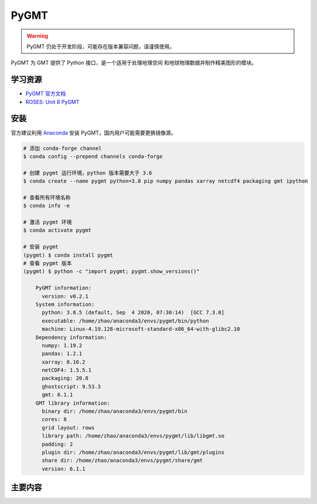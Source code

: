 PyGMT
================

.. warning:: 

    PyGMT 仍处于开发阶段，可能存在版本兼容问题，请谨慎使用。

PyGMT 为 GMT 提供了 Python 接口，是一个适用于处理地理空间
和地球物理数据并制作精美图形的模块。

学习资源
-----------

- `PyGMT 官方文档 <https://www.pygmt.org/latest/>`__
- `ROSES: Unit 8 PyGMT <https://www.bilibili.com/video/BV1Ak4y1y7d9>`__


安装
---------

官方建议利用 `Anaconda <https://www.pygmt.org/latest/install.html>`__ 
安装 PyGMT，国内用户可能需要更换镜像源。

.. code-block:: bash

    # 添加 conda-forge channel
    $ conda config --prepend channels conda-forge

    # 创建 pygmt 运行环境，python 版本需要大于 3.6
    $ conda create --name pygmt python=3.8 pip numpy pandas xarray netcdf4 packaging gmt ipython

    # 查看所有环境名称
    $ conda info -e

    # 激活 pygmt 环境
    $ conda activate pygmt

    # 安装 pygmt
    (pygmt) $ conda install pygmt
    # 查看 pygmt 版本
    (pygmt) $ python -c "import pygmt; pygmt.show_versions()"

        PyGMT information:
          version: v0.2.1
        System information:
          python: 3.8.5 (default, Sep  4 2020, 07:30:14)  [GCC 7.3.0]
          executable: /home/zhao/anaconda3/envs/pygmt/bin/python
          machine: Linux-4.19.128-microsoft-standard-x86_64-with-glibc2.10
        Dependency information:
          numpy: 1.19.2
          pandas: 1.2.1
          xarray: 0.16.2
          netCDF4: 1.5.5.1
          packaging: 20.8
          ghostscript: 9.53.3
          gmt: 6.1.1
        GMT library information:
          binary dir: /home/zhao/anaconda3/envs/pygmt/bin
          cores: 8
          grid layout: rows
          library path: /home/zhao/anaconda3/envs/pygmt/lib/libgmt.so
          padding: 2
          plugin dir: /home/zhao/anaconda3/envs/pygmt/lib/gmt/plugins
          share dir: /home/zhao/anaconda3/envs/pygmt/share/gmt
          version: 6.1.1

主要内容
-------------
